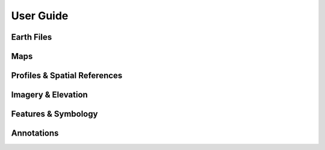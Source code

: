 User Guide
==========

Earth Files
-----------

Maps
----

Profiles & Spatial References
-----------------------------

Imagery & Elevation
-------------------

Features & Symbology
--------------------

Annotations
-----------
